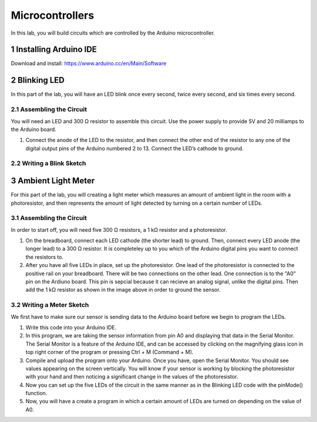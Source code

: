 ================
Microcontrollers
================

In this lab, you will build circuits which are controlled by the Arduino microcontroller.

.. conetents::
.. sectnum::

Installing Arduino IDE
======================
Download and install:
https://www.arduino.cc/en/Main/Software

Blinking LED
====================
In this part of the lab, you will have an LED blink once every second, twice every second, and six times every second.

Assembling the Circuit
-----------------------
You will need an LED and 300 Ω resistor to assemble this circuit. Use the power supply to provide 5V and 20 milliamps to the Arduino board. 

#. Connect the anode of the LED to the resistor, and then connect the other end of the resistor to any one of the digital output pins of the Arduino numbered 2 to 13. Connect the LED’s cathode to ground.

Writing a Blink Sketch
----------------------


Ambient Light Meter
===================
For this part of the lab, you will creating a light meter which measures an amount of ambient light in the room with a photoresistor, and then represents the amount of light detected by turning on a certain number of LEDs.

Assembling the Circuit
----------------------
In order to start off, you will need five 300 Ω resistors, a 1 kΩ resistor and a photoresistor.

#. On the breadboard, connect each LED cathode (the shorter lead) to ground. Then, connect every LED anode (the longer lead) to a 300 Ω resistor. It is completeley up to you which of the Arduino digital pins you want to connect the resistors to.

#. After you have all five LEDs in place, set up the photoresistor. One lead of the photoresistor is connected to the positive rail on your breadboard. There will be two connections on the other lead. One connection is to the "A0" pin on the Ardiuno board. This pin is sepcial because it can recieve an  analog signal, unlike the digital pins. Then add the 1 kΩ resistor as shown in the image above in order to ground the sensor.

Writing a Meter Sketch
----------------------
We first have to make sure our sensor is sending data to the Arduino board before we begin to program the LEDs.

#. Write this code into your Arduino IDE.

#. In this program, we are taking the sensor information from pin A0 and displaying that data in the Serial Monitor. The Serial Monitor is a feature of the Arduino IDE, and can be accessed by clicking on the magnifying glass icon in top right corner of the program or pressing Ctrl + M (Command + M).

#. Compile and upload the program onto your Arduino. Once you have, open the Serial Monitor. You should see values appearing on the screen vertically. You will know if your sensor is working by blocking the photoresistor with your hand and then noticing a significant change in the values of the photoresistor.

#. Now you can set up the five LEDs of the circuit in the same manner as in the Blinking LED code with the pinMode() function.

#. Now, you will have a create a program in which a certain amount of LEDs are turned on depending on the value of A0.

